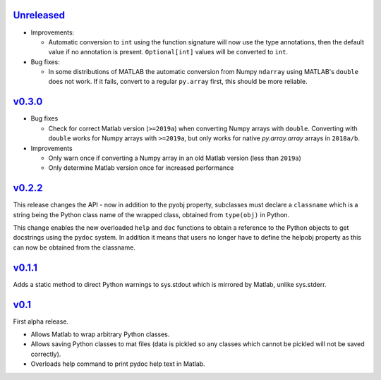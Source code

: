 `Unreleased <https://github.com/pace-neutrons/light_python_wrapper/compare/v0.3.0...HEAD>`_
----------

- Improvements:
  
  - Automatic conversion to ``int`` using the function signature will now use the type
    annotations, then the default value if no annotation is present. ``Optional[int]``
    values will be converted to ``int``.

- Bug fixes:

  - In some distributions of MATLAB the automatic conversion from Numpy ``ndarray`` using
    MATLAB's ``double`` does not work. If it fails, convert to a regular ``py.array``
    first, this should be more reliable.

`v0.3.0 <https://github.com/pace-neutrons/light_python_wrapper/compare/v0.2.2...v0.3.0>`_
------

- Bug fixes

  - Check for correct Matlab version (``>=2019a``) when converting Numpy arrays with
    ``double``. Converting with ``double`` works for Numpy arrays with ``>=2019a``,
    but only works for native `py.array.array` arrays in ``2018a/b``.

- Improvements

  - Only warn once if converting a Numpy array in an old Matlab version (less than ``2019a``)
  - Only determine Matlab version once for increased performance

`v0.2.2 <https://github.com/pace-neutrons/light_python_wrapper/compare/v0.1.1...v0.2.2>`_
------

This release changes the API - now in addition to the pyobj property, subclasses must declare a ``classname`` which is a string being the Python class name of the wrapped class, obtained from ``type(obj)`` in Python.

This change enables the new overloaded ``help`` and ``doc`` functions to obtain a reference to the Python objects to get docstrings using the ``pydoc`` system. In addition it means that users no longer have to define the helpobj property as this can now be obtained from the classname.

`v0.1.1 <https://github.com/pace-neutrons/light_python_wrapper/compare/v0.1...v0.1.1>`_
------

Adds a static method to direct Python warnings to sys.stdout which is mirrored by Matlab, unlike sys.stderr.


`v0.1 <https://github.com/pace-neutrons/light_python_wrapper/compare/43a2ab4...v0.1>`_
----

First alpha release.

- Allows Matlab to wrap arbitrary Python classes.
- Allows saving Python classes to mat files (data is pickled so any classes which cannot be pickled will not be saved correctly).
- Overloads help command to print pydoc help text in Matlab.
